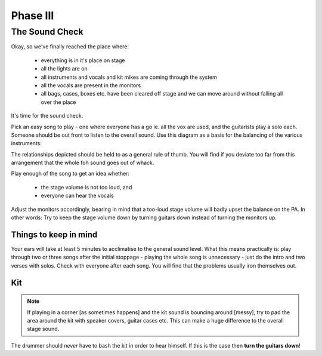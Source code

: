 Phase III
*********

The Sound Check
===============

Okay, so we've finally reached the place where:

	- everything is in it's place on stage
	- all the lights are on
	- all instruments and vocals and kit mikes are coming through the system
	- all the vocals are present in the monitors
	- all bags, cases, boxes etc. have been cleared off stage and we can move around without falling all over the place

It's time for the sound check.

Pick an easy song to play - one where everyone has a go ie. all the vox are used, and the guitarists play a solo each. Someone should be out front to listen to the overall sound. Use this diagram as a basis for the balancing of the various instruments:

.. image:: images/volume-distribution.jpg
   :width: 600px
   :alt: volume distribution

The relationships depicted should be held to as a general rule of thumb. You will find if you deviate too far from this arrangement that the whole foh sound goes out of whack.

Play enough of the song to get an idea whether:

	- the stage volume is not too loud, and
	- everyone can hear the vocals

Adjust the monitors accordingly, bearing in mind that a too-loud stage volume will badly upset the balance on the PA. In other words: Try to keep the stage volume down by turning guitars down instead of turning the monitors up.


Things to keep in mind
----------------------

Your ears will take at least 5 minutes to acclimatise to the general sound level. What this means practically is: play through two or three songs after the initial stoppage - playing the whole song is unnecessary - just do the intro and two verses with solos. Check with everyone after each song. You will find that the problems usually iron themselves out.



Kit
---
.. note::

	If playing in a corner [as sometimes happens] and the kit sound is bouncing around [messy], try to pad the area around the kit with speaker covers, guitar cases etc. This can make a huge difference to the overall stage sound.

The drummer should *never* have to bash the kit in order to hear himself. If this is the case then **turn the guitars down**!

